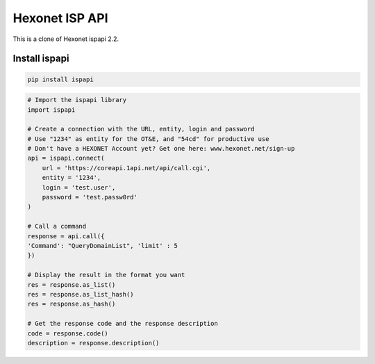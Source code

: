 Hexonet ISP API
===============

This is a clone of Hexonet ispapi 2.2.

Install ispapi
--------------

.. code:: bash
    
    pip install ispapi

.. code:: python

    # Import the ispapi library
    import ispapi
    
    # Create a connection with the URL, entity, login and password
    # Use "1234" as entity for the OT&E, and "54cd" for productive use
    # Don't have a HEXONET Account yet? Get one here: www.hexonet.net/sign-up
    api = ispapi.connect(
        url = 'https://coreapi.1api.net/api/call.cgi',
        entity = '1234',
        login = 'test.user',
        password = 'test.passw0rd'
    )
    
    # Call a command
    response = api.call({
    'Command': "QueryDomainList", 'limit' : 5
    })
    
    # Display the result in the format you want
    res = response.as_list()
    res = response.as_list_hash()
    res = response.as_hash()
    
    # Get the response code and the response description
    code = response.code()
    description = response.description()